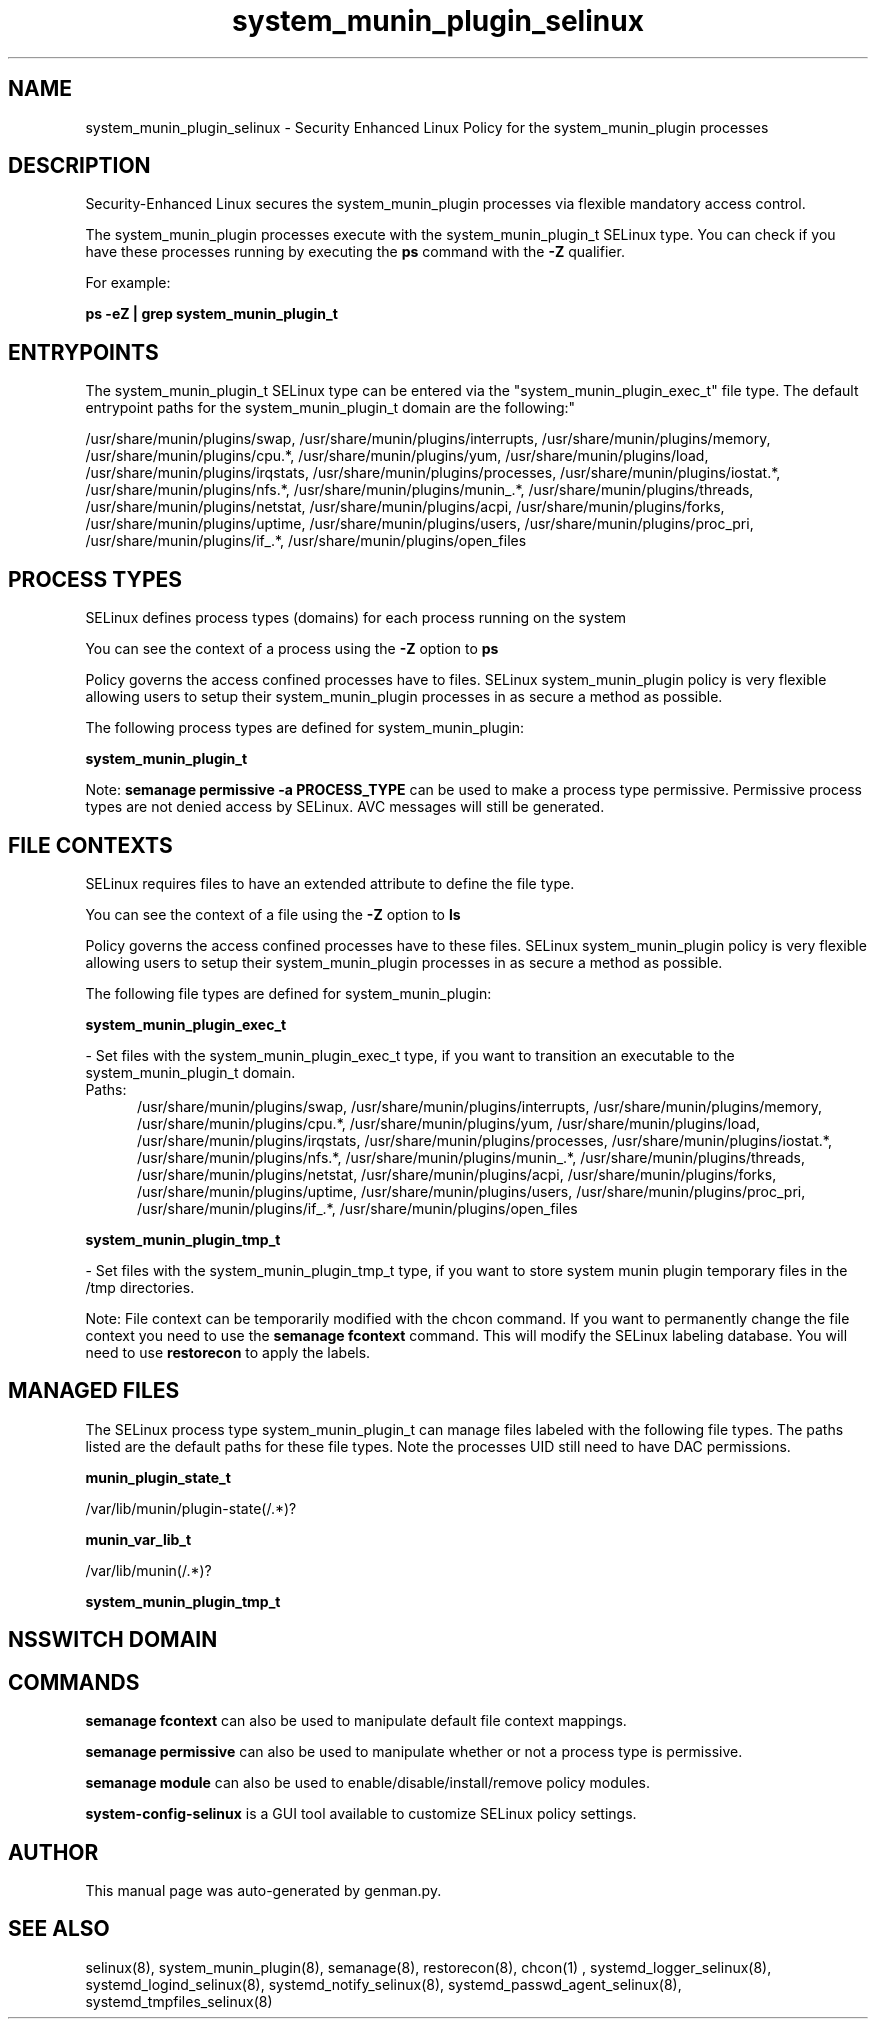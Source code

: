 .TH  "system_munin_plugin_selinux"  "8"  "system_munin_plugin" "dwalsh@redhat.com" "system_munin_plugin SELinux Policy documentation"
.SH "NAME"
system_munin_plugin_selinux \- Security Enhanced Linux Policy for the system_munin_plugin processes
.SH "DESCRIPTION"

Security-Enhanced Linux secures the system_munin_plugin processes via flexible mandatory access control.

The system_munin_plugin processes execute with the system_munin_plugin_t SELinux type. You can check if you have these processes running by executing the \fBps\fP command with the \fB\-Z\fP qualifier. 

For example:

.B ps -eZ | grep system_munin_plugin_t


.SH "ENTRYPOINTS"

The system_munin_plugin_t SELinux type can be entered via the "system_munin_plugin_exec_t" file type.  The default entrypoint paths for the system_munin_plugin_t domain are the following:"

/usr/share/munin/plugins/swap, /usr/share/munin/plugins/interrupts, /usr/share/munin/plugins/memory, /usr/share/munin/plugins/cpu.*, /usr/share/munin/plugins/yum, /usr/share/munin/plugins/load, /usr/share/munin/plugins/irqstats, /usr/share/munin/plugins/processes, /usr/share/munin/plugins/iostat.*, /usr/share/munin/plugins/nfs.*, /usr/share/munin/plugins/munin_.*, /usr/share/munin/plugins/threads, /usr/share/munin/plugins/netstat, /usr/share/munin/plugins/acpi, /usr/share/munin/plugins/forks, /usr/share/munin/plugins/uptime, /usr/share/munin/plugins/users, /usr/share/munin/plugins/proc_pri, /usr/share/munin/plugins/if_.*, /usr/share/munin/plugins/open_files
.SH PROCESS TYPES
SELinux defines process types (domains) for each process running on the system
.PP
You can see the context of a process using the \fB\-Z\fP option to \fBps\bP
.PP
Policy governs the access confined processes have to files. 
SELinux system_munin_plugin policy is very flexible allowing users to setup their system_munin_plugin processes in as secure a method as possible.
.PP 
The following process types are defined for system_munin_plugin:

.EX
.B system_munin_plugin_t 
.EE
.PP
Note: 
.B semanage permissive -a PROCESS_TYPE 
can be used to make a process type permissive. Permissive process types are not denied access by SELinux. AVC messages will still be generated.

.SH FILE CONTEXTS
SELinux requires files to have an extended attribute to define the file type. 
.PP
You can see the context of a file using the \fB\-Z\fP option to \fBls\bP
.PP
Policy governs the access confined processes have to these files. 
SELinux system_munin_plugin policy is very flexible allowing users to setup their system_munin_plugin processes in as secure a method as possible.
.PP 
The following file types are defined for system_munin_plugin:


.EX
.PP
.B system_munin_plugin_exec_t 
.EE

- Set files with the system_munin_plugin_exec_t type, if you want to transition an executable to the system_munin_plugin_t domain.

.br
.TP 5
Paths: 
/usr/share/munin/plugins/swap, /usr/share/munin/plugins/interrupts, /usr/share/munin/plugins/memory, /usr/share/munin/plugins/cpu.*, /usr/share/munin/plugins/yum, /usr/share/munin/plugins/load, /usr/share/munin/plugins/irqstats, /usr/share/munin/plugins/processes, /usr/share/munin/plugins/iostat.*, /usr/share/munin/plugins/nfs.*, /usr/share/munin/plugins/munin_.*, /usr/share/munin/plugins/threads, /usr/share/munin/plugins/netstat, /usr/share/munin/plugins/acpi, /usr/share/munin/plugins/forks, /usr/share/munin/plugins/uptime, /usr/share/munin/plugins/users, /usr/share/munin/plugins/proc_pri, /usr/share/munin/plugins/if_.*, /usr/share/munin/plugins/open_files

.EX
.PP
.B system_munin_plugin_tmp_t 
.EE

- Set files with the system_munin_plugin_tmp_t type, if you want to store system munin plugin temporary files in the /tmp directories.


.PP
Note: File context can be temporarily modified with the chcon command.  If you want to permanently change the file context you need to use the 
.B semanage fcontext 
command.  This will modify the SELinux labeling database.  You will need to use
.B restorecon
to apply the labels.

.SH "MANAGED FILES"

The SELinux process type system_munin_plugin_t can manage files labeled with the following file types.  The paths listed are the default paths for these file types.  Note the processes UID still need to have DAC permissions.

.br
.B munin_plugin_state_t

	/var/lib/munin/plugin-state(/.*)?
.br

.br
.B munin_var_lib_t

	/var/lib/munin(/.*)?
.br

.br
.B system_munin_plugin_tmp_t


.SH NSSWITCH DOMAIN

.SH "COMMANDS"
.B semanage fcontext
can also be used to manipulate default file context mappings.
.PP
.B semanage permissive
can also be used to manipulate whether or not a process type is permissive.
.PP
.B semanage module
can also be used to enable/disable/install/remove policy modules.

.PP
.B system-config-selinux 
is a GUI tool available to customize SELinux policy settings.

.SH AUTHOR	
This manual page was auto-generated by genman.py.

.SH "SEE ALSO"
selinux(8), system_munin_plugin(8), semanage(8), restorecon(8), chcon(1)
, systemd_logger_selinux(8), systemd_logind_selinux(8), systemd_notify_selinux(8), systemd_passwd_agent_selinux(8), systemd_tmpfiles_selinux(8)